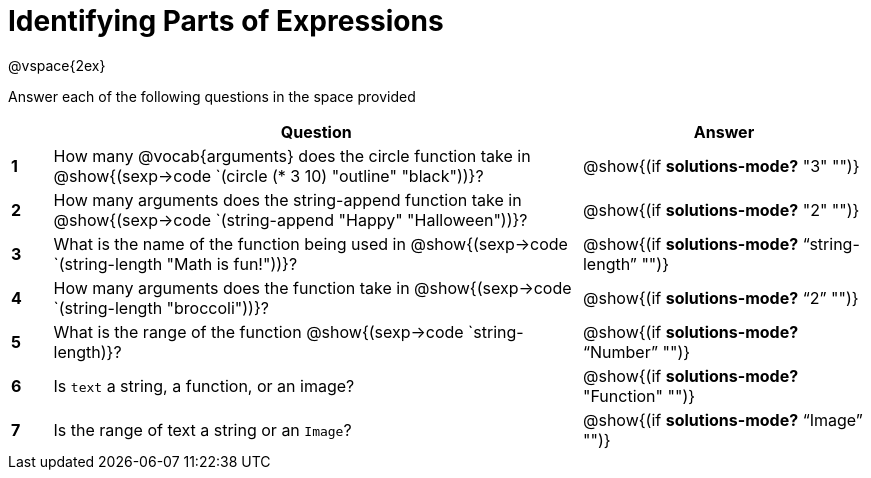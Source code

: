 =  Identifying Parts of Expressions

++++
<style>
  td * {text-align: left;}
  td {height: 30pt;}
  tt {display: inline-block}
</style>
++++

@vspace{2ex}

Answer each of the following questions in the space provided

[cols=".^1a,^13a,^7a",options="header",stripes="none"]
|===
|   
| Question        				
| Answer

|*1*| How many @vocab{arguments} does the circle function take in @show{(sexp->code `(circle (* 3 10) "outline" "black"))}?
| @show{(if *solutions-mode?* "3" "")}

|*2*| How many arguments does the string-append function take in @show{(sexp->code `(string-append "Happy" "Halloween"))}?
| @show{(if *solutions-mode?* "2" "")}

|*3*| What is the name of the function being used in @show{(sexp->code `(string-length "Math is fun!"))}?
| @show{(if *solutions-mode?* "`string-length`" "")}

|*4*| How many arguments does the  function take in @show{(sexp->code `(string-length "broccoli"))}?
| @show{(if *solutions-mode?* "`2`" "")}

|*5*| What is the range of the function @show{(sexp->code `string-length)}?
| @show{(if *solutions-mode?* "`Number`" "")}

|*6*| Is `text` a string, a function, or an image? 
| @show{(if *solutions-mode?* "Function" "")}

|*7*| Is the range of text a string or an `Image`?
| @show{(if *solutions-mode?* "`Image`" "")}
|===